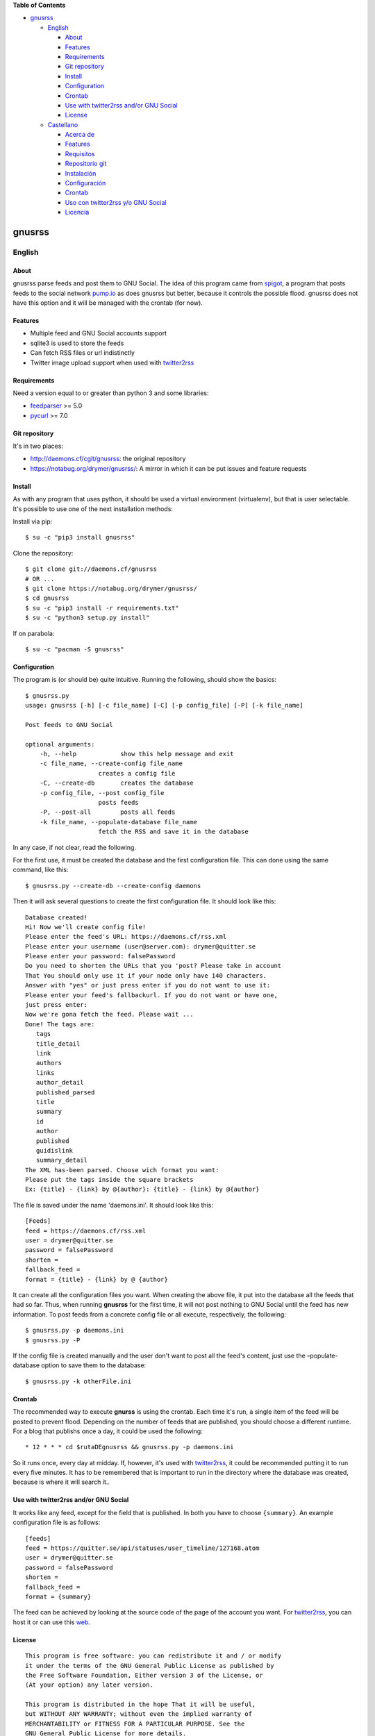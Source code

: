 **Table of Contents**

-  `gnusrss <#gnusrss>`__

   -  `English <#english>`__

      -  `About <#about>`__
      -  `Features <#features>`__
      -  `Requirements <#requirements>`__
      -  `Git repository <#git-repository>`__
      -  `Install <#install>`__
      -  `Configuration <#configuration>`__
      -  `Crontab <#crontab>`__
      -  `Use with twitter2rss and/or GNU
         Social <#use-with-twitter2rss-andor-gnu-social>`__
      -  `License <#license>`__

   -  `Castellano <#castellano>`__

      -  `Acerca de <#acerca-de>`__
      -  `Features <#features>`__
      -  `Requisitos <#requisitos>`__
      -  `Repositorio git <#repositorio-git>`__
      -  `Instalación <#instalacin>`__
      -  `Configuración <#configuracin>`__
      -  `Crontab <#crontab>`__
      -  `Uso con twitter2rss y/o GNU
         Social <#uso-con-twitter2rss-yo-gnu-social>`__
      -  `Licencia <#licencia>`__

gnusrss
=======

English
-------

About
~~~~~

gnusrss parse feeds and post them to GNU Social. The idea of ​​this
program came from `spigot <https://github.com/nathans/spigot>`__, a
program that posts feeds to the social network
`pump.io <https://pump.io>`__ as does gnusrss but better, because it
controls the possible flood. gnusrss does not have this option and it
will be managed with the crontab (for now).

Features
~~~~~~~~

-  Multiple feed and GNU Social accounts support
-  sqlite3 is used to store the feeds
-  Can fetch RSS files or url indistinctly
-  Twitter image upload support when used with
   `twitter2rss <http://daemons.cf/cgit/twitter2rss>`__

Requirements
~~~~~~~~~~~~

Need a version equal to or greater than python 3 and some libraries:

-  `feedparser <//pypi.python.org/pypi/feedparser>`__ >= 5.0
-  `pycurl <//pypi.python.org/pypi/pycurl/>`__ >= 7.0

Git repository
~~~~~~~~~~~~~~

It's in two places:

-  http://daemons.cf/cgit/gnusrss: the original repository
-  https://notabug.org/drymer/gnusrss/: A mirror in which it can be put
   issues and feature requests

Install
~~~~~~~

As with any program that uses python, it should be used a virtual
environment (virtualenv), but that is user selectable. It's possible to
use one of the next installation methods:

Install via pip:

::

    $ su -c "pip3 install gnusrss"

Clone the repository:

::

    $ git clone git://daemons.cf/gnusrss
    # OR ...
    $ git clone https://notabug.org/drymer/gnusrss/
    $ cd gnusrss
    $ su -c "pip3 install -r requirements.txt"
    $ su -c "python3 setup.py install"

If on parabola:

::

    $ su -c "pacman -S gnusrss"

Configuration
~~~~~~~~~~~~~

The program is (or should be) quite intuitive. Running the following,
should show the basics:

::

    $ gnusrss.py
    usage: gnusrss [-h] [-c file_name] [-C] [-p config_file] [-P] [-k file_name]

    Post feeds to GNU Social

    optional arguments:
        -h, --help            show this help message and exit
        -c file_name, --create-config file_name
                        creates a config file
        -C, --create-db       creates the database
        -p config_file, --post config_file
                        posts feeds
        -P, --post-all        posts all feeds
        -k file_name, --populate-database file_name
                        fetch the RSS and save it in the database

In any case, if not clear, read the following.

For the first use, it must be created the database and the first
configuration file. This can done using the same command, like this:

::

    $ gnusrss.py --create-db --create-config daemons

Then it will ask several questions to create the first configuration
file. It should look like this:

::

    Database created!
    Hi! Now we'll create config file!
    Please enter the feed's URL: https://daemons.cf/rss.xml
    Please enter your username (user@server.com): drymer@quitter.se
    Please enter your password: falsePassword
    Do you need to shorten the URLs that you 'post? Please take in account
    That You should only use it if your node only have 140 characters.
    Answer with "yes" or just press enter if you do not want to use it:
    Please enter your feed's fallbackurl. If you do not want or have one,
    just press enter:
    Now we're gona fetch the feed. Please wait ...
    Done! The tags are:
       tags
       title_detail
       link
       authors
       links
       author_detail
       published_parsed
       title
       summary
       id
       author
       published
       guidislink
       summary_detail
    The XML has-been parsed. Choose wich format you want:
    Please put the tags inside the square brackets
    Ex: {title} - {link} by @{author}: {title} - {link} by @{author}

The file is saved under the name 'daemons.ini'. It should look like
this:

::

    [Feeds]
    feed = https://daemons.cf/rss.xml
    user = drymer@quitter.se
    password = falsePassword
    shorten =
    fallback_feed =
    format = {title} - {link} by @ {author}

It can create all the configuration files you want. When creating the
above file, it put into the database all the feeds that had so far.
Thus, when running **gnusrss** for the first time, it will not post
nothing to GNU Social until the feed has new information. To post feeds
from a concrete config file or all execute, respectively, the following:

::

    $ gnusrss.py -p daemons.ini
    $ gnusrss.py -P

If the config file is created manually and the user don't want to post
all the feed's content, just use the –populate-database option to save
them to the database:

::

    $ gnusrss.py -k otherFile.ini

Crontab
~~~~~~~

The recommended way to execute **gnurss** is using the crontab. Each
time it's run, a single item of the feed will be posted to prevent
flood. Depending on the number of feeds that are published, you should
choose a different runtime. For a blog that publishs once a day, it
could be used the following:

::

    * 12 * * * cd $rutaDEgnusrss && gnusrss.py -p daemons.ini

So it runs once, every day at midday. If, however, it's used with
`twitter2rss <http://daemons.cf/cgit/twitter2rss/>`__, it could be
recommended putting it to run every five minutes. It has to be
remembered that is important to run in the directory where the database
was created, because is where it will search it..

Use with twitter2rss and/or GNU Social
~~~~~~~~~~~~~~~~~~~~~~~~~~~~~~~~~~~~~~

It works like any feed, except for the field that is published. In both
you have to choose ``{summary}``. An example configuration file is as
follows:

::

    [feeds]
    feed = https://quitter.se/api/statuses/user_timeline/127168.atom
    user = drymer@quitter.se
    password = falsePassword
    shorten =
    fallback_feed =
    format = {summary}

The feed can be achieved by looking at the source code of the page of
the account you want. For
`twitter2rss <http://daemons.cf/cgit/twitter2rss>`__, you can host it or
can use this `web <http://daemons.cf/twitter2rss>`__.

License
~~~~~~~

::

    This program is free software: you can redistribute it and / or modify
    it under the terms of the GNU General Public License as published by
    the Free Software Foundation, Either version 3 of the License, or
    (At your option) any later version.

    This program is distributed in the hope That it will be useful,
    but WITHOUT ANY WARRANTY; without even the implied warranty of
    MERCHANTABILITY or FITNESS FOR A PARTICULAR PURPOSE. See the
    GNU General Public License for more details.

    You should have received a copy of the GNU General Public License
    Along With This Program. If not, see <http://www.gnu.org/licenses/>.

Castellano
----------

Acerca de
~~~~~~~~~

gnusrss parsea feeds y los postea en GNU Social. La idea de hacer este
programa surgió de `spigot <https://github.com/nathans/spigot>`__, un
programa que postea feeds en la red social `pump.io <https://pump.io>`__
igual que hace gnusrss pero mejor, ya que controla el posible flood.
gnusrss no tiene esta opción y se controlará con el propio crontab (de
momento).

Features
~~~~~~~~

-  Soporta múltiples feeds y cuentas de GNU Social
-  sqlite3 es usado para guardar los feeds
-  Se puede usar tanto archivos RSS cómo url indistintamente
-  Soporta la súbida de imágenes de Twitter cuando es usado en conjunto
   con `twitter2rss <http://daemons.cf/cgit/twitter2rss>`__

Requisitos
~~~~~~~~~~

Necesita una versión de python igual o superior a la 3 y algunas
librerias:

-  `feedparser <https://pypi.python.org/pypi/feedparser>`__ >= 5.0
-  `pycurl <https://pypi.python.org/pypi/pycurl/>`__ >= 7.0

Repositorio git
~~~~~~~~~~~~~~~

Está en dos sitios:

-  http://daemons.cf/cgit/gnusrss: el repositorio original
-  https://notabug.org/drymer/gnusrss/: un mirror, en el que se pueden
   poner los problemas y sugerencias de mejoras

Instalación
~~~~~~~~~~~

Cómo con cualquier programa con python, es recomendable usar un entorno
virtual (virtualenv), pero eso queda a elección del usuario. Se puede
escoger entre los siguientes metodos:

Instalar usando pip:

::

    $ su -c "pip3 install gnusrss"

Clonar el repositorio:

::

    $ git clone git://daemons.cf/gnusrss
    # O ...
    $ git clone https://notabug.org/drymer/gnusrss/
    $ cd gnusrss
    $ su -c "pip3 install -r requirements.txt"
    $ su -c "python3 setup.py install"

Si se usa parabola:

::

    $ su -c "pacman -S gnusrss"

Configuración
~~~~~~~~~~~~~

El programa es (o debería ser) bastante intuitivo. Ejecutando lo
siguiente, deberia verse lo básico:

::

    $ gnusrss.py
    usage: gnusrss [-h] [-c file_name] [-C] [-p config_file] [-P] [-k file_name]

    Post feeds to GNU Social

    optional arguments:
        -h, --help            show this help message and exit
        -c file_name, --create-config file_name
                        creates a config file
        -C, --create-db       creates the database
        -p config_file, --post config_file
                        posts feeds
        -P, --post-all        posts all feeds
        -k file_name, --populate-database file_name
                        fetch the RSS and save it in the database

En cualquier caso, si no queda claro, leer lo siguiente.

Para el primer uso, la base de datos y el primer archivo de
configuración deben ser creados. Podemos hacerlo usando la misma orden,
tal que así:

::

    $ gnusrss.py --create-db --create-config daemons

A continuación hará varias preguntas para configurar el primer archivo
de configuración. Debería verse así:

::

    Database created!
    Hi! Now we'll create de config file!
    Please introduce the feed's url: https://daemons.cf/rss.xml
    Please introduce your username (user@server.com): drymer@quitter.se
    Please introduce your password: contraseñaFalsa
    Do you need to shorten the urls that you post? Please take in account
    that you should only use it if your node only has 140 characters.
    Answer with "yes" or just press enter if you don't want to use it:
    Please introduce your feed's fallbackurl. If you don't want or have one,
    just press enter:
    Now we're gona fetch the feed. Please wait...
    Done! The tags are:
       tags
       title_detail
       link
       authors
       links
       author_detail
       published_parsed
       title
       summary
       id
       author
       published
       guidislink
       summary_detail
    The XML has been parsed. Choose wich format you want:
    Please put the tags inside the square brackets
    Ex: {title} - {link} by @{author}: {title} - {link} by @{author}

El archivo se guardará con el nombre 'daemons.ini'. Después de todas
estas preguntas, debería verse similar a esto:

::

    [feeds]
    feed = https://daemons.cf/rss.xml
    user = drymer@quitter.se
    password = contraseñaFalsa
    shorten =
    fallback_feed =
    format = {title} - {link} by @{author}

Se pueden crear todos los archivos de configuración que se quieran. Al
haber creado el archivo anterior, se han metido en la base de datos
todos los feeds que habian hasta el momento. Por lo tanto, cuando se
ejecuta **gnusrss** por primera vez, no posteará nada en GNU Social, a
menos que el feed tenga nueva información. Para postear los feeds de un
archivo o todos, ejecutar, respectivamente, lo siguiente:

::

    $ gnusrss.py -p daemons.ini
    $ gnusrss.py -P

Si el archivo de configuración ha sido creado manualmente y no se quiere
postear el contenido del feed, sólo hay que ejecutar la opción
–populate-database para guardar estos en la base de datos:

::

    $ gnusrss.py -k otherFile.ini

Crontab
~~~~~~~

El modo recomendado de ejecución de gnusrss es usando el crontab. Cada
vez que se ejecute posteará un sólo elemento del feed para evitar el
flood. Según la cantidad de feeds que se publiquen, se deberia escoger
un tiempo de ejecución distinto. Para un blog que publique una vez al
día, con poner lo siguiente, deberia valer:

::

    * 12 * * * cd $rutaDEgnusrss && gnusrss.py -p daemons.cf

Así se ejecuta una vez al día, a las doce de la mañana. Si, en cambio,
lo usasemos con `twitter2rss <http://daemons.cf/cgit/twitter2rss/>`__,
se recomienda poner que se ejecute cada cinco minutos. Hay que recordar
que es importante que se ejecute en el directorio en el que se ha creado
la base de datos, ya que es ahí dónde la buscará.

Uso con twitter2rss y/o GNU Social
~~~~~~~~~~~~~~~~~~~~~~~~~~~~~~~~~~

Funciona igual que con cualquier feed, exceptuando el campo que se
publica. En ambos hay que escoger ``{summary}``. Un ejemplo de archivo
de configuración sería el siguiente:

::

    [feeds]
    feed = https://quitter.se/api/statuses/user_timeline/127168.atom
    user = drymer@quitter.se
    password = contraseñaFalsa
    shorten =
    fallback_feed =
    format = {summary}

El feed se puede conseguir mirando el código fuente de la página de la
cuenta que se quiere. En el caso de
`twitter2rss <http://daemons.cf/cgit/twitter2rss>`__, se puede hostear o
se puede usar esta `web <http://daemons.cf/twitter2rss>`__.

Licencia
~~~~~~~~

::

    This program is free software: you can redistribute it and/or modify
    it under the terms of the GNU General Public License as published by
    the Free Software Foundation, either version 3 of the License, or
    (at your option) any later version.

    This program is distributed in the hope that it will be useful,
    but WITHOUT ANY WARRANTY; without even the implied warranty of
    MERCHANTABILITY or FITNESS FOR A PARTICULAR PURPOSE.  See the
    GNU General Public License for more details.

    You should have received a copy of the GNU General Public License
    along with this program.  If not, see <http://www.gnu.org/licenses/>.

